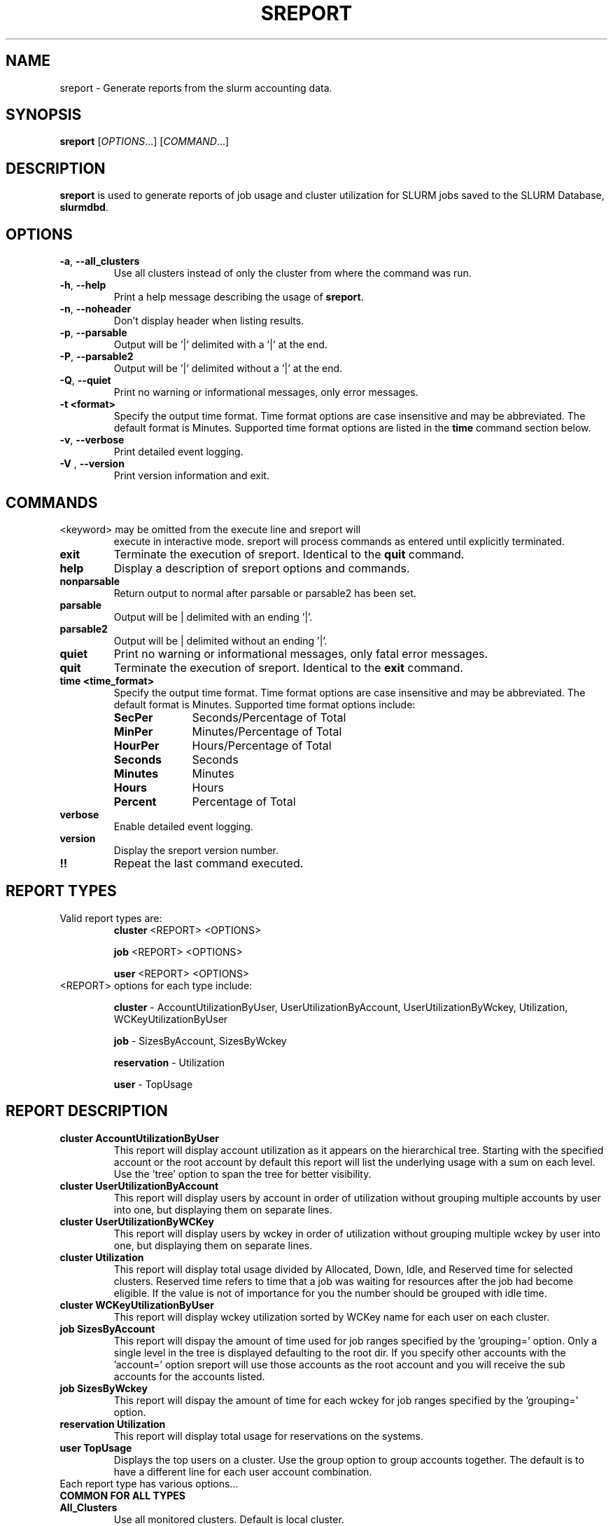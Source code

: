 .TH SREPORT "1" "October 2010" "sreport 2.0" "Slurm components"

.SH "NAME"
sreport \- Generate reports from the slurm accounting data.

.SH "SYNOPSIS"
\fBsreport\fR [\fIOPTIONS\fR...] [\fICOMMAND\fR...]

.SH "DESCRIPTION"
\fBsreport\fR is used to generate reports of job usage and cluster
utilization for SLURM jobs saved to the SLURM Database,
\fBslurmdbd\fR.

.SH "OPTIONS"

.TP
\fB\-a\fR, \fB\-\-all_clusters\fR
Use all clusters instead of only the cluster from where the command was run.
.TP
\fB\-h\fR, \fB\-\-help\fR
Print a help message describing the usage of \fBsreport\fR.
.TP
\fB\-n\fR, \fB\-\-noheader\fR
Don't display header when listing results.
.TP
\fB\-p\fR, \fB\-\-parsable\fR
Output will be '|' delimited with a '|' at the end.
.TP
\fB\-P\fR, \fB\-\-parsable2\fR
Output will be '|' delimited without a '|' at the end.
.TP
\fB\-Q\fR, \fB\-\-quiet\fR
Print no warning or informational messages, only error messages.
.TP
\fB\-t <format>\fR
Specify the output time format. Time format options are case
insensitive and may be abbreviated. The default format is Minutes.
Supported time format options are listed in the \fBtime\fP command
section below.
.TP
\fB\-v\fR, \fB\-\-verbose\fR
Print detailed event logging.
.TP
\fB\-V\fR , \fB\-\-version\fR
Print version information and exit.

.SH "COMMANDS"

.TP
\<keyword\> may be omitted from the execute line and sreport will
execute in interactive mode. sreport will process commands as entered until
explicitly terminated.

.TP
\fBexit\fP
Terminate the execution of sreport.
Identical to the \fBquit\fR command.

.TP
\fBhelp\fP
Display a description of sreport options and commands.

.TP
\fBnonparsable\fP
Return output to normal after parsable or parsable2 has been set.

.TP
\fBparsable\fP
Output will be | delimited with an ending '|'.

.TP
\fBparsable2\fP
Output will be | delimited without an ending '|'.

.TP
\fBquiet\fP
Print no warning or informational messages, only fatal error messages.

.TP
\fBquit\fP
Terminate the execution of sreport.
Identical to the \fBexit\fR command.

.TP
\fBtime <time_format>\fP
Specify the output time format. Time format options are case
insensitive and may be abbreviated. The default format is Minutes.
Supported time format options include:

.RS
.TP 10
\fBSecPer\fR
Seconds/Percentage of Total
.TP
\fBMinPer\fR
Minutes/Percentage of Total
.TP
\fBHourPer\fR
Hours/Percentage of Total
.TP
\fBSeconds\fR
Seconds
.TP
\fBMinutes\fR
Minutes
.TP
\fBHours\fR
Hours
.TP
\fBPercent\fR
Percentage of Total
.RE

.TP
\fBverbose\fP
Enable detailed event logging.

.TP
\fBversion\fP
Display the sreport version number.

.TP
\fB!!\fP
Repeat the last command executed.

.SH "REPORT TYPES"
.TP
Valid report types are:
\fBcluster\fP \<REPORT\> \<OPTIONS\>

\fBjob\fP \<REPORT\> \<OPTIONS\>

\fBuser\fP \<REPORT\> \<OPTIONS\>

.TP
\<REPORT\> options for each type include:

.B cluster
\- AccountUtilizationByUser, UserUtilizationByAccount,
UserUtilizationByWckey, Utilization, WCKeyUtilizationByUser

.B job
\- SizesByAccount, SizesByWckey

.B reservation
\- Utilization

.B user
\- TopUsage

.SH "REPORT DESCRIPTION"

.TP
.B cluster AccountUtilizationByUser
This report will display account utilization as it appears on the
hierarchical tree.  Starting with the specified account or the
root account by default this report will list the underlying
usage with a sum on each level.  Use the 'tree' option to span
the tree for better visibility.
.TP
.B cluster UserUtilizationByAccount
This report will display users by account in order of utilization without
grouping multiple accounts by user into one, but displaying them
on separate lines.
.TP
.B cluster UserUtilizationByWCKey
This report will display users by wckey in order of utilization without
grouping multiple wckey by user into one, but displaying them
on separate lines.
.TP
.B cluster Utilization
This report will display total usage divided by Allocated, Down,
Idle, and Reserved time for selected clusters.  Reserved time
refers to time that a job was waiting for resources after the job
had become eligible.  If the value is not of importance for you
the number should be grouped with idle time.
.TP
.B cluster WCKeyUtilizationByUser
This report will display wckey utilization sorted by WCKey name for
each user on each cluster.

.TP
.B job SizesByAccount
This report will dispay the amount of time used for job ranges
specified by the 'grouping=' option.  Only a single level in the tree
is displayed defaulting to the root dir.  If you specify other
accounts with the 'account=' option sreport will use those accounts as
the root account and you will receive the sub accounts for the
accounts listed.
.TP
.B job SizesByWckey
This report will dispay the amount of time for each wckey for job ranges
specified by the 'grouping=' option.

.TP
.B reservation Utilization
This report will display total usage for reservations on the systems.

.TP
.B user TopUsage
Displays the top users on a cluster.  Use the group option to group
accounts together.  The default is to have a different line for each
user account combination.

.TP
Each report type has various options...

.TP
.B COMMON FOR ALL TYPES

.TP
.B All_Clusters
Use all monitored clusters. Default is local cluster.
.TP
.B Clusters=<OPT>
List of clusters to include in report.  Default is local cluster.

.TP
.B End=<OPT>
Period ending for report. Default is 23:59:59 of previous day.
Valid time formats are...
.sp
HH:MM[:SS] [AM|PM]
.br
MMDD[YY] or MM/DD[/YY] or MM.DD[.YY]
.br
MM/DD[/YY]\-HH:MM[:SS]
.br
YYYY\-MM\-DD[THH:MM[:SS]]

.TP
.B Format=<OPT>
Comma separated list of fields to display in report.

When using the format option for listing various fields you can put a
%NUMBER afterwards to specify how many characters should be printed.

i.e. format=name%30 will print 30 characters of field name right
justified.  A \-30 will print 30 characters left justified.

.TP
.B Start=<OPT>
Period start for report.  Default is 00:00:00 of previous day.
Valid time formats are...
.sp
HH:MM[:SS] [AM|PM]
.br
MMDD[YY] or MM/DD[/YY] or MM.DD[.YY]
.br
MM/DD[/YY]\-HH:MM[:SS]
.br
YYYY\-MM\-DD[THH:MM[:SS]]
.ad
.TP
.B CLUSTER

.TP
.B Accounts=<OPT>
When used with the UserUtilizationByAccount, or
AccountUtilizationByUser, List of accounts to include in report.
Default is all.
.TP
.B Tree
When used with the AccountUtilizationByUser report will span the
accounts as they are in the hierarchy.
.TP
.B Users=<OPT>
When used with any report other than Utilization, List of users to
include in report.  Default is all.
.TP
.B Wckeys=<OPT>
When used with the UserUtilizationByWckey or WCKeyUtilizationByUser,
List of wckeys to include in report. Default is all.

.TP
.B JOB

.TP
.B Accounts=<OPT>
List of accounts to use for the report Default is all.  The SizesByAccount
report only displays 1 hierarchical level. If accounts are specified
the next layer of accounts under those specified will be displayed,
not the accounts specified.  In the SizesByAccount reports the default
for accounts is root.  This explanation does not apply when ran with
the FlatView option.
.TP
.B FlatView
When used with the SizesbyAccount will not group accounts in a
hierarchical level, but print each account where jobs ran on a
separate line without any hierarchy.
.TP
.B GID=<OPT>
List of group ids to include in report.  Default is all.
.TP
.B Grouping=<OPT>
Comma separated list of size groupings.   (i.e. 50,100,150 would group
job cpu count 1-49, 50-99, 100-149, > 150).  grouping=individual will
result in a single column for each job size found.
.TP
.B Jobs=<OPT>
List of jobs/steps to include in report.  Default is all.
.TP
.B Nodes=<OPT>
Only show jobs that ran on these nodes. Default is all.
.TP
.B Partitions=<OPT>
List of partitions jobs ran on to include in report.  Default is all.
.TP
.B PrintJobCount
When used with the Sizes report will print number of jobs ran instead
of time used.
.TP
.B Users=<OPT>
List of users jobs to include in report.  Default is all.
.TP
.B Wckeys=<OPT>
List of wckeys to use for the report.  Default is all.  The
SizesbyWckey report all users summed together.  If you want only
certain users specify them them with the Users= option.

.TP
.B RESERVATION
.TP
.B Names=<OPT>
List of reservations to use for the report. Default is all.
.TP
.B Nodes=<OPT>
Only show reservations that used these nodes. Default is all.


.TP
.B USER

.TP
.B Accounts=<OPT>
List of accounts to use for the report. Default is all.
.TP
.B Group
Group all accounts together for each user.  Default is a separate
entry for each user and account reference.
.TP
.B TopCount=<OPT>
Used in the TopUsage report.  Change the number of users displayed.
Default is 10.
.TP
.B Users=<OPT>
List of users jobs to include in report.  Default is all.

.SH "Format Options for Each Report"

\fBCluster\fP
.in 10
AccountUtilizationByUser:
.br
UserUtilizationByAccount:
.in 14
Accounts, Cluster, CPUCount, Login, Proper, Used

.in 10
UserUtilizationByWckey:
.br
WCKeyUtilizationByUser:
.in 14
Cluster, CPUCount, Login, Proper, Used, Wckey

.in 10
Utilization:
.in 14
Allocated, Cluster, CPUCount, Down, Idle, Overcommited, PlannedDown, Reported, Reserved

.TP
\fBJob\fP
.in 10
SizesByAccount:
.in 14
Account, Cluster

.in 10
SizesByWckey:
.in 14
Wckey, Cluster

.TP
\fBReservation\fP
.in 10
Utilization:
.in 14
Allocated, Associations, Cluster, CPUCount, CPUTime, End, Idle, Name, Nodes, Start, TotalTime

.TP
\fBUser\fP
.in 10
TopUsage:
.in 14
Account, Cluster, Login, Proper, Used

.TP
All commands and options are case-insensitive.

.in 0
.SH "EXAMPLES"
.TP
\fBsreport job sizesbyaccount\fP
.TP
\fBsreport cluster utilization\fP
.TP
\fBsreport user top\fP
.TP
\fBsreport job sizesbyaccount All_Clusters users=gore1 account=environ PrintJobCount\fP
Report number of jobs by user gore1 within the environ account
.TP
\fBsreport cluster AccountUtilizationByUser cluster=zeus user=gore1 start=2/23/08 end=2/24/09 format=Accounts,Cluster,CPUCount,Login,Proper,Used\fP
Report cluster account utilization with the specified fields during
the specified 24 hour day of February 23, 2009, by user gore1
.TP
\fBsreport cluster AccountUtilizationByUser cluster=zeus accounts=lc start=2/23/08 end=2/24/09\fP
Report cluster account utilization by user in the LC account on
cluster zeus
.TP
\fBsreport user topusage start=2/16/09 end=2/23/09 \-t percent account=lc\fP
Report top usage in percent of the lc account during the specified week
.TP

.SH "COPYING"
Copyright (C) 2009 Lawrence Livermore National Security.
Produced at Lawrence Livermore National Laboratory (cf, DISCLAIMER).
CODE\-OCEC\-09\-009. All rights reserved.
.LP
This file is part of SLURM, a resource management program.
For details, see <https://computing.llnl.gov/linux/slurm/>.
.LP
SLURM is free software; you can redistribute it and/or modify it under
the terms of the GNU General Public License as published by the Free
Software Foundation; either version 2 of the License, or (at your option)
any later version.
.LP
SLURM is distributed in the hope that it will be useful, but WITHOUT ANY
WARRANTY; without even the implied warranty of MERCHANTABILITY or FITNESS
FOR A PARTICULAR PURPOSE.  See the GNU General Public License for more
details.

.SH "SEE ALSO"
\fBsacct\fR(1), \fBslurmdbd\fR(8)
